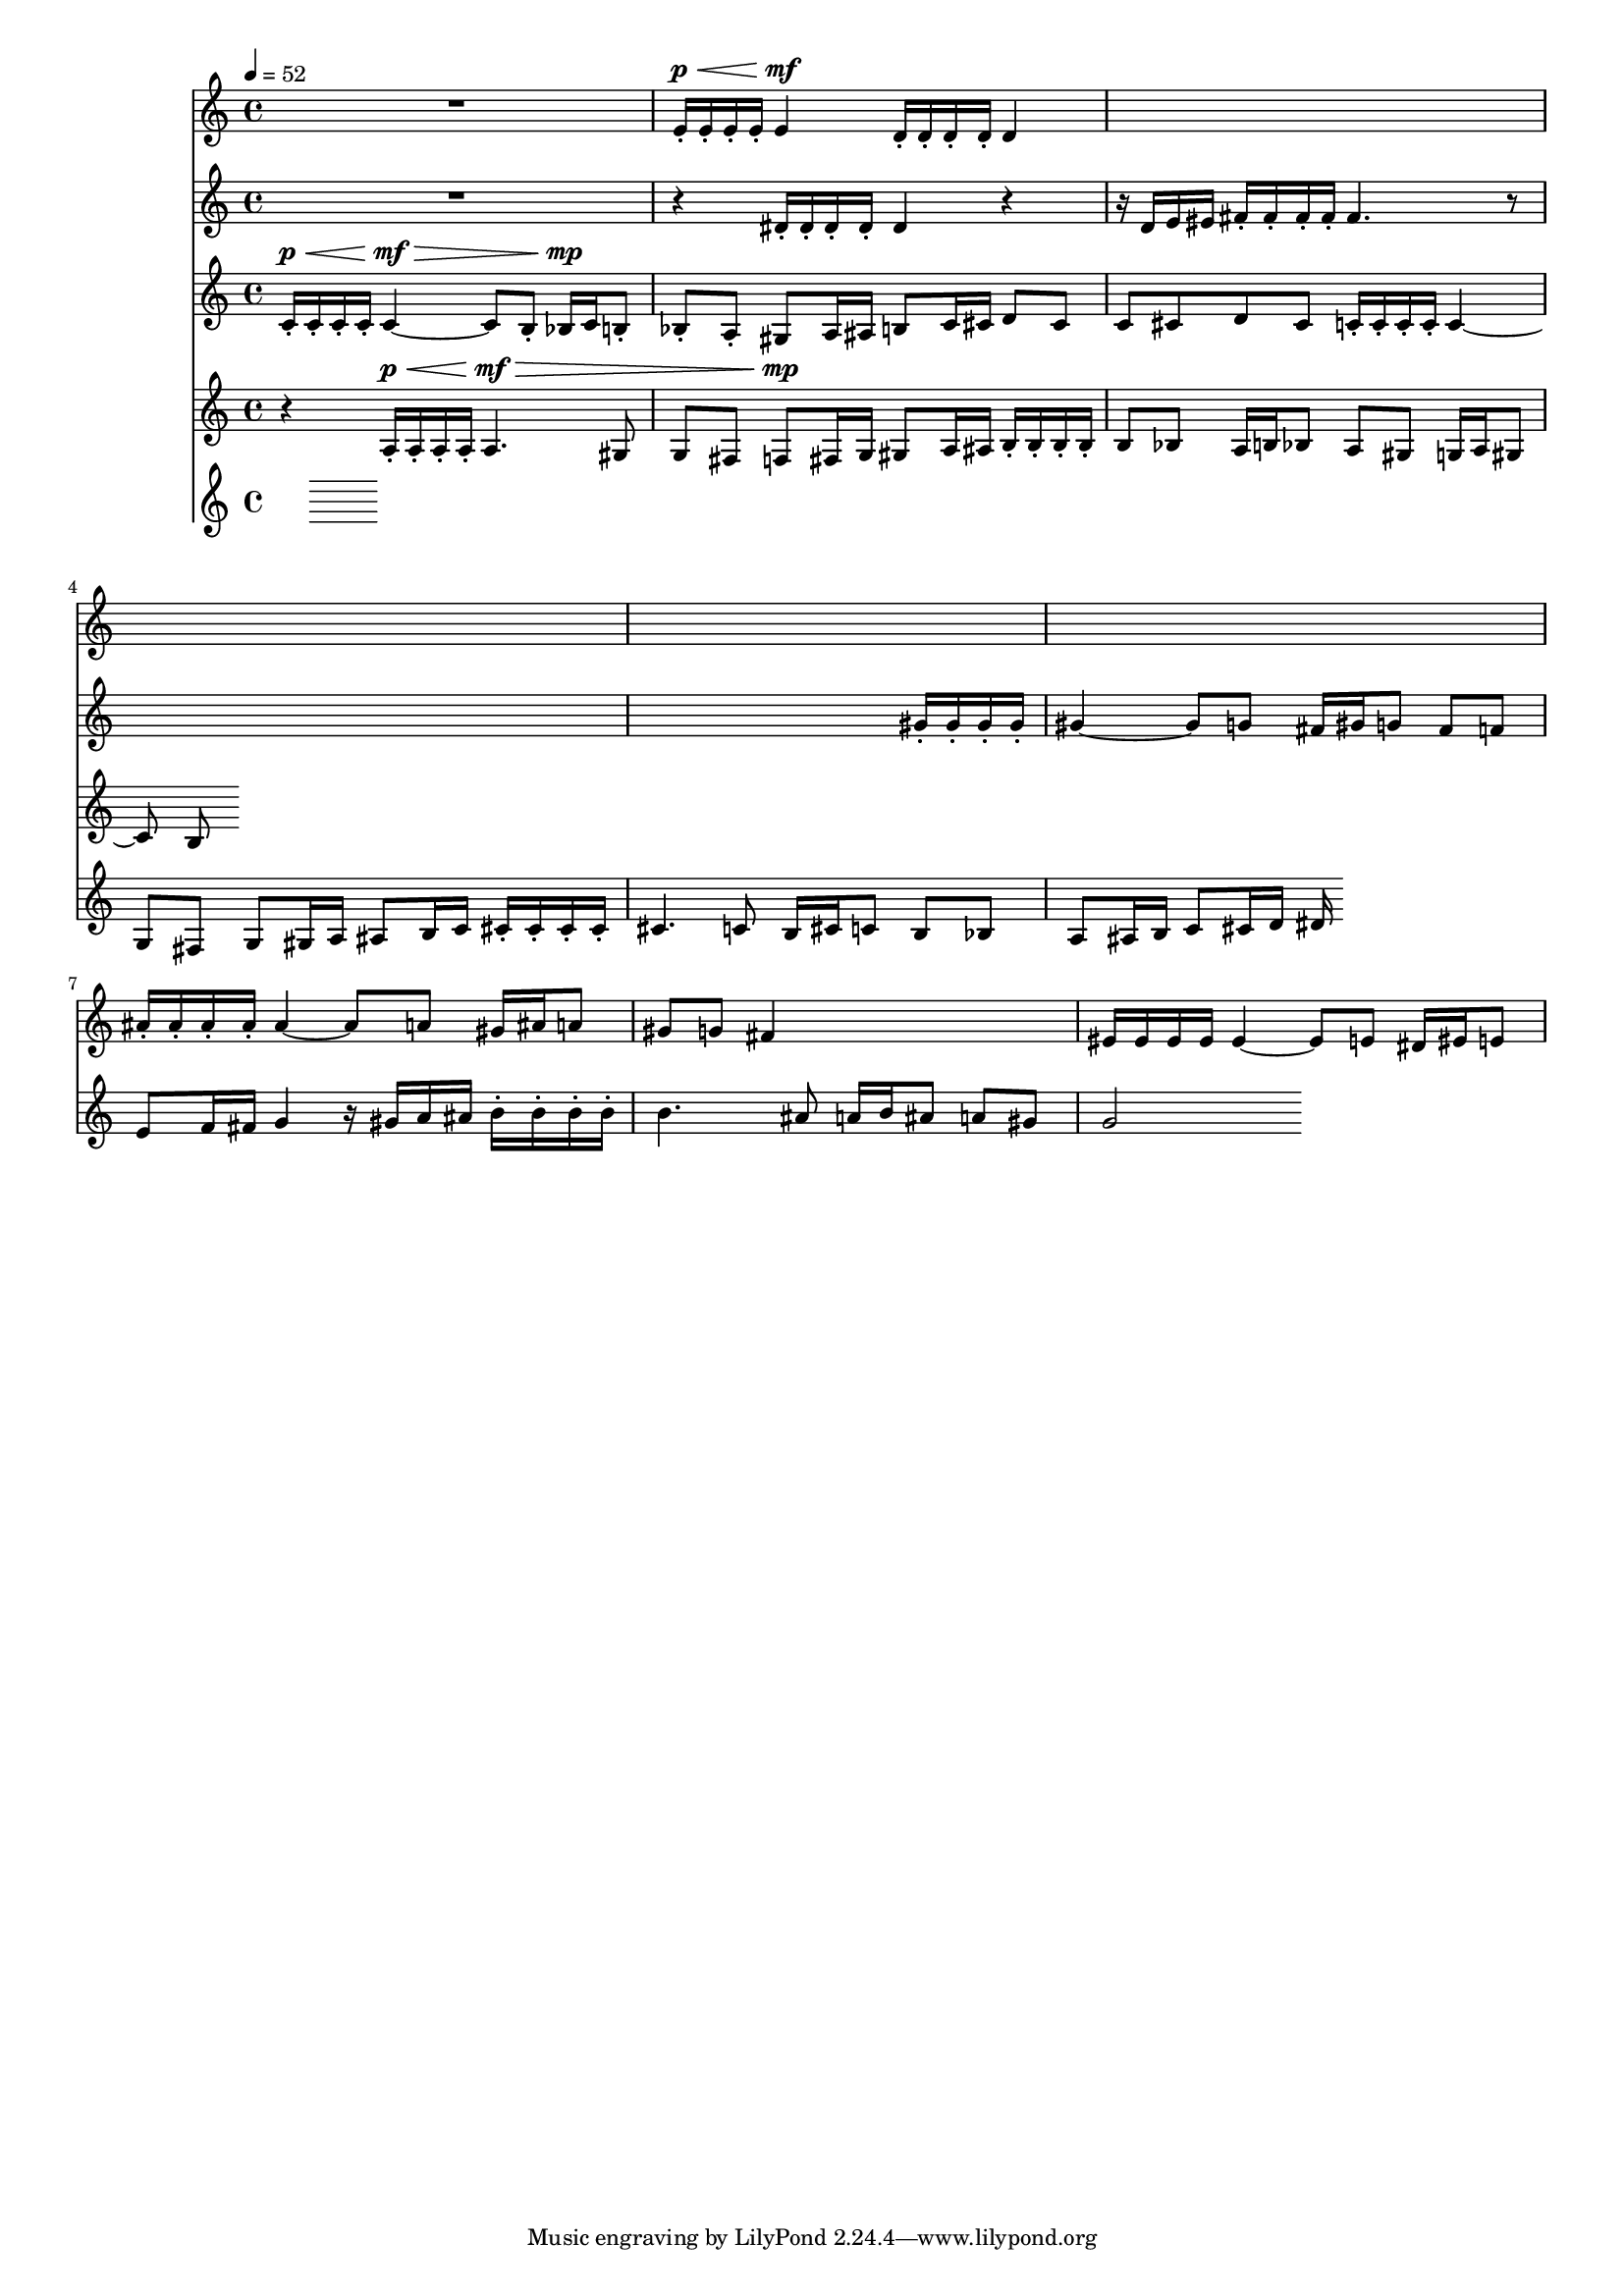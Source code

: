 #(set-global-staff-size 15)

vOne = \relative c' {
  R1 |
  e16-.^\p^\< e-. e-. e-. e4^\mf d16-. d-. d-. d-. d4 |
  s1 |
  s1 |
  s1 |
  s1 |
  ais'16-. ais-. ais-. ais-. ais4 ~ ais8 a gis16 ais a8 |
  gis8 g fis4 s2 |
  eis16 eis eis eis eis4 ~ eis8 e dis16 eis e8 |
}

vTwo = \relative c' {
  R1 |
  r4 dis16-. dis-. dis-. dis-. dis4 r |
  r16 d e eis fis-. fis-. fis-. fis-. fis4. r8 |
  s1 |
  s2. gis16-. gis-. gis-. gis-. |
  gis4 ~ gis8 g fis16 gis g8 fis8 f |
  e8 f16 fis g4 r16 gis16 a ais16 b-. b-. b-. b-. |
  b4. ais8 a16 b ais8 a gis |
  g2
  
}

vThree = \relative c' {
  \tempo 4=52
  c16-.^\p^\< c-. c-. c-. c4^\mf^\> ~ c8 b-. bes16^\mp c b8-. |
  bes-. a-. gis8 a16 ais b8 c16 cis d8 cis |
  c8 cis d cis c16-. c-. c-. c-. c4 ~ |
  c8 b8
}

vFour = \relative c' {
  r4 a16-.^\p^\< a-. a-. a-. a4.^\mf^\> gis8 |
  g fis f8^\mp fis16 g gis8 a16 ais b16-. b-. b-. b-. |
  b8 bes8 a16 b bes8 a8 gis g16 a gis8 |
  g fis g8 gis16 a ais8 b16 c cis-. cis-. cis-. cis-. |
  cis4. c8 b16 cis c8 b bes |
  a8 ais16 b c8 cis16 d dis
}

vFive = \relative c' {
}


\score {
  <<
    \new Staff \with { midiInstrument = #"flute" } \vOne
    \new Staff \with { midiInstrument = #"oboe" } \vTwo
    \new Staff \with { midiInstrument = #"clarinet" } \vThree
    \new Staff \with { midiInstrument = #"french horn" } \vFour
    \new Staff \with { midiInstrument = #"bassoon" } \vFive
  >>
  \layout{}
  \midi{}
}